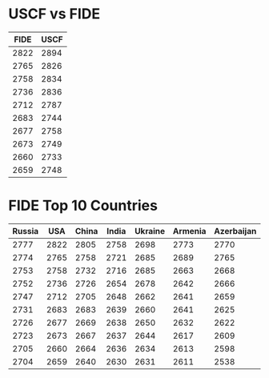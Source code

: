 * USCF vs FIDE

| FIDE | USCF |
|------+------|
| 2822 | 2894 |
| 2765 | 2826 |
| 2758 | 2834 |
| 2736 | 2836 |
| 2712 | 2787 |
| 2683 | 2744 |
| 2677 | 2758 |
| 2673 | 2749 |
| 2660 | 2733 |
| 2659 | 2748 |

* FIDE Top 10 Countries
| Russia |  USA | China | India | Ukraine | Armenia | Azerbaijan | Hungary | France | Poland |
|--------+------+-------+-------+---------+---------+------------+---------+--------+--------|
|   2777 | 2822 |  2805 |  2758 |    2698 |    2773 |       2770 |    2758 |   2770 |   2758 |
|   2774 | 2765 |  2758 |  2721 |    2685 |    2689 |       2765 |    2696 |   2679 |   2725 |
|   2753 | 2758 |  2732 |  2716 |    2685 |    2663 |       2668 |    2663 |   2651 |   2639 |
|   2752 | 2736 |  2726 |  2654 |    2678 |    2642 |       2666 |    2649 |   2640 |   2619 |
|   2747 | 2712 |  2705 |  2648 |    2662 |    2641 |       2659 |    2626 |   2633 |   2614 |
|   2731 | 2683 |  2683 |  2639 |    2660 |    2641 |       2625 |    2621 |   2625 |   2611 |
|   2726 | 2677 |  2669 |  2638 |    2650 |    2632 |       2622 |    2620 |   2604 |   2609 |
|   2723 | 2673 |  2667 |  2637 |    2644 |    2617 |       2609 |    2617 |   2603 |   2603 |
|   2705 | 2660 |  2664 |  2636 |    2634 |    2613 |       2598 |    2595 |   2600 |   2601 |
|   2704 | 2659 |  2640 |  2630 |    2631 |    2611 |       2538 |    2593 |   2572 |   2589 |


